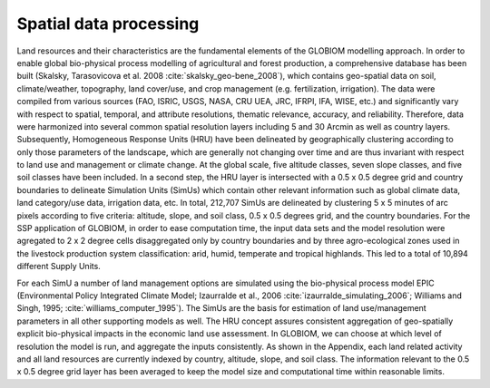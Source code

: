 .. _spatial:

Spatial data processing
-----------------------
Land resources and their characteristics are the fundamental elements of the GLOBIOM modelling approach. In order to enable global bio-physical process modelling of agricultural and forest production, a comprehensive database has been built (Skalsky, Tarasovicova et al. 2008 :cite:`skalsky_geo-bene_2008`), which contains geo-spatial data on soil, climate/weather, topography, land cover/use, and crop management (e.g. fertilization, irrigation). The data were compiled from various sources (FAO, ISRIC, USGS, NASA, CRU UEA, JRC, IFRPI, IFA, WISE, etc.) and significantly vary with respect to spatial, temporal, and attribute resolutions, thematic relevance, accuracy, and reliability. Therefore, data were harmonized into several common spatial resolution layers including 5 and 30 Arcmin as well as country layers. Subsequently, Homogeneous Response Units (HRU) have been delineated by geographically clustering according to only those parameters of the landscape, which are generally not changing over time and are thus invariant with respect to land use and management or climate change. At the global scale, five altitude classes, seven slope classes, and five soil classes have been included. In a second step, the HRU layer is intersected with a 0.5 x 0.5 degree grid and country boundaries to delineate Simulation Units (SimUs) which contain other relevant information such as global climate data, land category/use data, irrigation data, etc. In total, 212,707 SimUs are delineated by clustering 5 x 5 minutes of arc pixels according to five criteria: altitude, slope, and soil class, 0.5 x 0.5 degrees grid, and the country boundaries. For the SSP application of GLOBIOM, in order to ease computation time, the input data sets and the model resolution were agregated to 2 x 2 degree cells disaggregated only by country boundaries and by three agro-ecological zones used in the livestock production system classification: arid, humid, temperate and tropical highlands. This led to a total of 10,894 different Supply Units.

For each SimU a number of land management options are simulated using the bio-physical process model EPIC (Environmental Policy Integrated Climate Model; Izaurralde et al., 2006 :cite:`izaurralde_simulating_2006`; Williams and Singh, 1995; :cite:`williams_computer_1995`). The SimUs are the basis for estimation of land use/management parameters in all other supporting models as well. The HRU concept assures consistent aggregation of geo-spatially explicit bio-physical impacts in the economic land use assessment. In GLOBIOM, we can choose at which level of resolution the model is run, and aggregate the inputs consistently. As shown in the Appendix, each land related activity and all land resources are currently indexed by country, altitude, slope, and soil class. The information relevant to the 0.5 x 0.5 degree grid layer has been averaged to keep the model size and computational time within reasonable limits.
